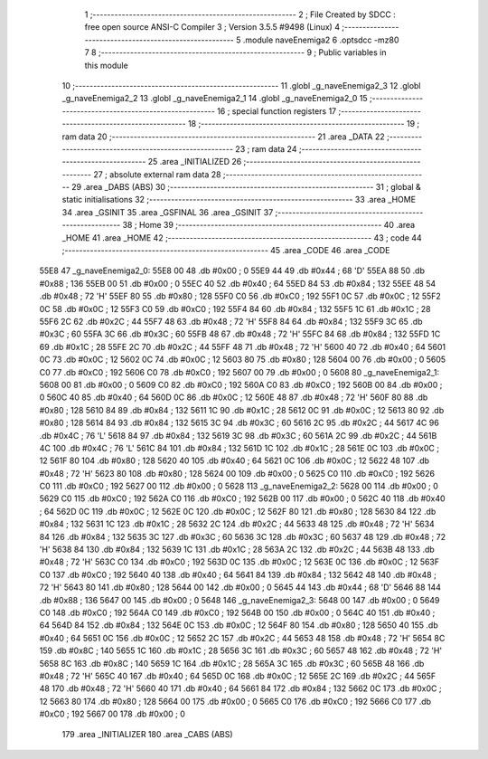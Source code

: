                               1 ;--------------------------------------------------------
                              2 ; File Created by SDCC : free open source ANSI-C Compiler
                              3 ; Version 3.5.5 #9498 (Linux)
                              4 ;--------------------------------------------------------
                              5 	.module naveEnemiga2
                              6 	.optsdcc -mz80
                              7 	
                              8 ;--------------------------------------------------------
                              9 ; Public variables in this module
                             10 ;--------------------------------------------------------
                             11 	.globl _g_naveEnemiga2_3
                             12 	.globl _g_naveEnemiga2_2
                             13 	.globl _g_naveEnemiga2_1
                             14 	.globl _g_naveEnemiga2_0
                             15 ;--------------------------------------------------------
                             16 ; special function registers
                             17 ;--------------------------------------------------------
                             18 ;--------------------------------------------------------
                             19 ; ram data
                             20 ;--------------------------------------------------------
                             21 	.area _DATA
                             22 ;--------------------------------------------------------
                             23 ; ram data
                             24 ;--------------------------------------------------------
                             25 	.area _INITIALIZED
                             26 ;--------------------------------------------------------
                             27 ; absolute external ram data
                             28 ;--------------------------------------------------------
                             29 	.area _DABS (ABS)
                             30 ;--------------------------------------------------------
                             31 ; global & static initialisations
                             32 ;--------------------------------------------------------
                             33 	.area _HOME
                             34 	.area _GSINIT
                             35 	.area _GSFINAL
                             36 	.area _GSINIT
                             37 ;--------------------------------------------------------
                             38 ; Home
                             39 ;--------------------------------------------------------
                             40 	.area _HOME
                             41 	.area _HOME
                             42 ;--------------------------------------------------------
                             43 ; code
                             44 ;--------------------------------------------------------
                             45 	.area _CODE
                             46 	.area _CODE
   55E8                      47 _g_naveEnemiga2_0:
   55E8 00                   48 	.db #0x00	; 0
   55E9 44                   49 	.db #0x44	; 68	'D'
   55EA 88                   50 	.db #0x88	; 136
   55EB 00                   51 	.db #0x00	; 0
   55EC 40                   52 	.db #0x40	; 64
   55ED 84                   53 	.db #0x84	; 132
   55EE 48                   54 	.db #0x48	; 72	'H'
   55EF 80                   55 	.db #0x80	; 128
   55F0 C0                   56 	.db #0xC0	; 192
   55F1 0C                   57 	.db #0x0C	; 12
   55F2 0C                   58 	.db #0x0C	; 12
   55F3 C0                   59 	.db #0xC0	; 192
   55F4 84                   60 	.db #0x84	; 132
   55F5 1C                   61 	.db #0x1C	; 28
   55F6 2C                   62 	.db #0x2C	; 44
   55F7 48                   63 	.db #0x48	; 72	'H'
   55F8 84                   64 	.db #0x84	; 132
   55F9 3C                   65 	.db #0x3C	; 60
   55FA 3C                   66 	.db #0x3C	; 60
   55FB 48                   67 	.db #0x48	; 72	'H'
   55FC 84                   68 	.db #0x84	; 132
   55FD 1C                   69 	.db #0x1C	; 28
   55FE 2C                   70 	.db #0x2C	; 44
   55FF 48                   71 	.db #0x48	; 72	'H'
   5600 40                   72 	.db #0x40	; 64
   5601 0C                   73 	.db #0x0C	; 12
   5602 0C                   74 	.db #0x0C	; 12
   5603 80                   75 	.db #0x80	; 128
   5604 00                   76 	.db #0x00	; 0
   5605 C0                   77 	.db #0xC0	; 192
   5606 C0                   78 	.db #0xC0	; 192
   5607 00                   79 	.db #0x00	; 0
   5608                      80 _g_naveEnemiga2_1:
   5608 00                   81 	.db #0x00	; 0
   5609 C0                   82 	.db #0xC0	; 192
   560A C0                   83 	.db #0xC0	; 192
   560B 00                   84 	.db #0x00	; 0
   560C 40                   85 	.db #0x40	; 64
   560D 0C                   86 	.db #0x0C	; 12
   560E 48                   87 	.db #0x48	; 72	'H'
   560F 80                   88 	.db #0x80	; 128
   5610 84                   89 	.db #0x84	; 132
   5611 1C                   90 	.db #0x1C	; 28
   5612 0C                   91 	.db #0x0C	; 12
   5613 80                   92 	.db #0x80	; 128
   5614 84                   93 	.db #0x84	; 132
   5615 3C                   94 	.db #0x3C	; 60
   5616 2C                   95 	.db #0x2C	; 44
   5617 4C                   96 	.db #0x4C	; 76	'L'
   5618 84                   97 	.db #0x84	; 132
   5619 3C                   98 	.db #0x3C	; 60
   561A 2C                   99 	.db #0x2C	; 44
   561B 4C                  100 	.db #0x4C	; 76	'L'
   561C 84                  101 	.db #0x84	; 132
   561D 1C                  102 	.db #0x1C	; 28
   561E 0C                  103 	.db #0x0C	; 12
   561F 80                  104 	.db #0x80	; 128
   5620 40                  105 	.db #0x40	; 64
   5621 0C                  106 	.db #0x0C	; 12
   5622 48                  107 	.db #0x48	; 72	'H'
   5623 80                  108 	.db #0x80	; 128
   5624 00                  109 	.db #0x00	; 0
   5625 C0                  110 	.db #0xC0	; 192
   5626 C0                  111 	.db #0xC0	; 192
   5627 00                  112 	.db #0x00	; 0
   5628                     113 _g_naveEnemiga2_2:
   5628 00                  114 	.db #0x00	; 0
   5629 C0                  115 	.db #0xC0	; 192
   562A C0                  116 	.db #0xC0	; 192
   562B 00                  117 	.db #0x00	; 0
   562C 40                  118 	.db #0x40	; 64
   562D 0C                  119 	.db #0x0C	; 12
   562E 0C                  120 	.db #0x0C	; 12
   562F 80                  121 	.db #0x80	; 128
   5630 84                  122 	.db #0x84	; 132
   5631 1C                  123 	.db #0x1C	; 28
   5632 2C                  124 	.db #0x2C	; 44
   5633 48                  125 	.db #0x48	; 72	'H'
   5634 84                  126 	.db #0x84	; 132
   5635 3C                  127 	.db #0x3C	; 60
   5636 3C                  128 	.db #0x3C	; 60
   5637 48                  129 	.db #0x48	; 72	'H'
   5638 84                  130 	.db #0x84	; 132
   5639 1C                  131 	.db #0x1C	; 28
   563A 2C                  132 	.db #0x2C	; 44
   563B 48                  133 	.db #0x48	; 72	'H'
   563C C0                  134 	.db #0xC0	; 192
   563D 0C                  135 	.db #0x0C	; 12
   563E 0C                  136 	.db #0x0C	; 12
   563F C0                  137 	.db #0xC0	; 192
   5640 40                  138 	.db #0x40	; 64
   5641 84                  139 	.db #0x84	; 132
   5642 48                  140 	.db #0x48	; 72	'H'
   5643 80                  141 	.db #0x80	; 128
   5644 00                  142 	.db #0x00	; 0
   5645 44                  143 	.db #0x44	; 68	'D'
   5646 88                  144 	.db #0x88	; 136
   5647 00                  145 	.db #0x00	; 0
   5648                     146 _g_naveEnemiga2_3:
   5648 00                  147 	.db #0x00	; 0
   5649 C0                  148 	.db #0xC0	; 192
   564A C0                  149 	.db #0xC0	; 192
   564B 00                  150 	.db #0x00	; 0
   564C 40                  151 	.db #0x40	; 64
   564D 84                  152 	.db #0x84	; 132
   564E 0C                  153 	.db #0x0C	; 12
   564F 80                  154 	.db #0x80	; 128
   5650 40                  155 	.db #0x40	; 64
   5651 0C                  156 	.db #0x0C	; 12
   5652 2C                  157 	.db #0x2C	; 44
   5653 48                  158 	.db #0x48	; 72	'H'
   5654 8C                  159 	.db #0x8C	; 140
   5655 1C                  160 	.db #0x1C	; 28
   5656 3C                  161 	.db #0x3C	; 60
   5657 48                  162 	.db #0x48	; 72	'H'
   5658 8C                  163 	.db #0x8C	; 140
   5659 1C                  164 	.db #0x1C	; 28
   565A 3C                  165 	.db #0x3C	; 60
   565B 48                  166 	.db #0x48	; 72	'H'
   565C 40                  167 	.db #0x40	; 64
   565D 0C                  168 	.db #0x0C	; 12
   565E 2C                  169 	.db #0x2C	; 44
   565F 48                  170 	.db #0x48	; 72	'H'
   5660 40                  171 	.db #0x40	; 64
   5661 84                  172 	.db #0x84	; 132
   5662 0C                  173 	.db #0x0C	; 12
   5663 80                  174 	.db #0x80	; 128
   5664 00                  175 	.db #0x00	; 0
   5665 C0                  176 	.db #0xC0	; 192
   5666 C0                  177 	.db #0xC0	; 192
   5667 00                  178 	.db #0x00	; 0
                            179 	.area _INITIALIZER
                            180 	.area _CABS (ABS)
